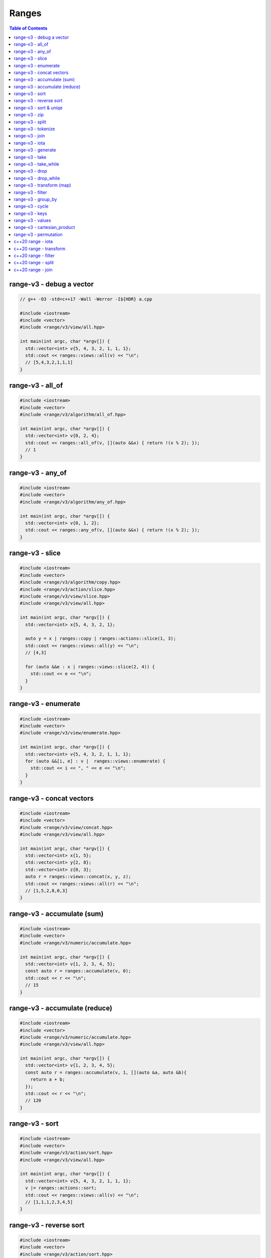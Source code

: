 ======
Ranges
======

.. contents:: Table of Contents
    :backlinks: none

range-v3 - debug a vector
-------------------------

.. code-block:: cpp

    // g++ -O3 -std=c++17 -Wall -Werror -I${HDR} a.cpp

    #include <iostream>
    #include <vector>
    #include <range/v3/view/all.hpp>

    int main(int argc, char *argv[]) {
      std::vector<int> v{5, 4, 3, 2, 1, 1, 1};
      std::cout << ranges::views::all(v) << "\n";
      // [5,4,3,2,1,1,1]
    }

range-v3 - all_of
-----------------

.. code-block:: cpp

    #include <iostream>
    #include <vector>
    #include <range/v3/algorithm/all_of.hpp>

    int main(int argc, char *argv[]) {
      std::vector<int> v{0, 2, 4};
      std::cout << ranges::all_of(v, [](auto &&x) { return !(x % 2); });
      // 1
    }

range-v3 - any_of
-----------------

.. code-block:: cpp

    #include <iostream>
    #include <vector>
    #include <range/v3/algorithm/any_of.hpp>

    int main(int argc, char *argv[]) {
      std::vector<int> v{0, 1, 2};
      std::cout << ranges::any_of(v, [](auto &&x) { return !(x % 2); });
    }

range-v3 - slice
----------------

.. code-block:: cpp

    #include <iostream>
    #include <vector>
    #include <range/v3/algorithm/copy.hpp>
    #include <range/v3/action/slice.hpp>
    #include <range/v3/view/slice.hpp>
    #include <range/v3/view/all.hpp>

    int main(int argc, char *argv[]) {
      std::vector<int> x{5, 4, 3, 2, 1};

      auto y = x | ranges::copy | ranges::actions::slice(1, 3);
      std::cout << ranges::views::all(y) << "\n";
      // [4,3]

      for (auto &&e : x | ranges::views::slice(2, 4)) {
        std::cout << e << "\n";
      }
    }

range-v3 - enumerate
--------------------

.. code-block:: cpp

    #include <iostream>
    #include <vector>
    #include <range/v3/view/enumerate.hpp>

    int main(int argc, char *argv[]) {
      std::vector<int> v{5, 4, 3, 2, 1, 1, 1};
      for (auto &&[i, e] : v |  ranges::views::enumerate) {
        std::cout << i << ", " << e << "\n";
      }
    }

range-v3 - concat vectors
-------------------------

.. code-block:: cpp

    #include <iostream>
    #include <vector>
    #include <range/v3/view/concat.hpp>
    #include <range/v3/view/all.hpp>

    int main(int argc, char *argv[]) {
      std::vector<int> x{1, 5};
      std::vector<int> y{2, 8};
      std::vector<int> z{0, 3};
      auto r = ranges::views::concat(x, y, z);
      std::cout << ranges::views::all(r) << "\n";
      // [1,5,2,8,0,3]
    }

range-v3 - accumulate (sum)
---------------------------

.. code-block:: cpp

    #include <iostream>
    #include <vector>
    #include <range/v3/numeric/accumulate.hpp>

    int main(int argc, char *argv[]) {
      std::vector<int> v{1, 2, 3, 4, 5};
      const auto r = ranges::accumulate(v, 0);
      std::cout << r << "\n";
      // 15
    }

range-v3 - accumulate (reduce)
------------------------------

.. code-block:: cpp

    #include <iostream>
    #include <vector>
    #include <range/v3/numeric/accumulate.hpp>
    #include <range/v3/view/all.hpp>

    int main(int argc, char *argv[]) {
      std::vector<int> v{1, 2, 3, 4, 5};
      const auto r = ranges::accumulate(v, 1, [](auto &a, auto &b){
        return a + b;
      });
      std::cout << r << "\n";
      // 120
    }

range-v3 - sort
---------------

.. code-block:: cpp

    #include <iostream>
    #include <vector>
    #include <range/v3/action/sort.hpp>
    #include <range/v3/view/all.hpp>

    int main(int argc, char *argv[]) {
      std::vector<int> v{5, 4, 3, 2, 1, 1, 1};
      v |= ranges::actions::sort;
      std::cout << ranges::views::all(v) << "\n";
      // [1,1,1,2,3,4,5]
    }

range-v3 - reverse sort
-----------------------

.. code-block:: cpp

    #include <iostream>
    #include <vector>
    #include <range/v3/action/sort.hpp>
    #include <range/v3/action/reverse.hpp>
    #include <range/v3/view/all.hpp>

    int main(int argc, char *argv[]) {
      std::vector<int> v{1, 5, 3, 2, 6};
      v |= ranges::actions::sort | ranges::actions::reverse;
      std::cout << ranges::views::all(v) << "\n";
    }


range-v3 - sort & uniqe
-----------------------

.. code-block:: cpp

    // echo 5 4 3 2 1 1 1 | tr -s " " "\n" | sort | uniq

    #include <iostream>
    #include <vector>
    #include <range/v3/action/unique.hpp>
    #include <range/v3/action/sort.hpp>
    #include <range/v3/view/all.hpp>

    int main(int argc, char *argv[]) {
      std::vector<int> v{5, 4, 3, 2, 1, 1, 1};
      v |= ranges::actions::sort | ranges::actions::unique;
      std::cout << ranges::views::all(v) << "\n";
      // [1,2,3,4,5]
    }

range-v3 - zip
--------------

.. code-block:: cpp

    #include <iostream>
    #include <vector>
    #include <range/v3/view/zip.hpp>
    #include <range/v3/view/all.hpp>

    int main(int argc, char *argv[]) {
      std::vector<int> x{5, 4, 3, 2};
      std::vector<int> y{1, 2, 3 ,4};

      for (auto &&[a, b] : ranges::views::zip(x, y)) {
        std::cout << a << " " << b << "\n";
      }
    }

range-v3 - split
----------------

.. code-block:: cpp

    #include <iostream>
    #include <vector>
    #include <string>
    #include <range/v3/view/c_str.hpp>
    #include <range/v3/action/split.hpp>
    #include <range/v3/view/all.hpp>

    int main(int argc, char *argv[]) {
      std::string s = "hello c++";
      auto v = ranges::actions::split(s, ranges::views::c_str(" "));
      std::cout << ranges::views::all(v) << "\n";
      // [hello,c++]
    }

range-v3 - tokenize
-------------------

.. code-block:: cpp

    #include <iostream>
    #include <vector>
    #include <string>
    #include <regex>
    #include <range/v3/view/tokenize.hpp>
    #include <range/v3/view/all.hpp>

    int main(int argc, char *argv[]) {
      const std::string s = "hello cpp";
      const auto p = std::regex{"[\\w]+"};
      auto r = s | ranges::views::tokenize(p);
      std::cout << ranges::views::all(r) << "\n";
    }

range-v3 - join
---------------

.. code-block:: cpp

    #include <iostream>
    #include <vector>
    #include <string>
    #include <range/v3/core.hpp>
    #include <range/v3/view/join.hpp>
    #include <range/v3/view/all.hpp>

    int main(int argc, char *argv[]) {
      std::vector<std::string> v{"hello", "c++"};
      auto s = v | ranges::views::join(' ') | ranges::to<std::string>();
      std::cout << s << "\n";
    }

range-v3 - iota
---------------

.. code-block:: cpp

    #include <iostream>
    #include <range/v3/view/iota.hpp>
    #include <range/v3/view/all.hpp>

    int main(int argc, char *argv[]) {
      auto seq = ranges::views::iota(5, 8);
      std::cout << ranges::views::all(seq) << "\n";
      // [5,6,7]
    }

range-v3 - generate
-------------------

.. code-block:: cpp

    #include <iostream>
    #include <vector>
    #include <range/v3/view/generate.hpp>
    #include <range/v3/view/take.hpp>
    #include <range/v3/view/all.hpp>

    int main(int argc, char *argv[]) {
      auto fib = ranges::views::generate([i=0, j=1]() mutable {
        int tmp = i; i+= j; j = i; return tmp;
      });

      auto v = fib | ranges::views::take(5);
      std::cout << ranges::views::all(v) << std::endl;
      // [0,1,2,4,8]
    }

range-v3 - take
---------------

.. code-block:: cpp

    #include <iostream>
    #include <range/v3/view/iota.hpp>
    #include <range/v3/view/take.hpp>
    #include <range/v3/view/all.hpp>

    int main(int argc, char *argv[]) {
      auto v = ranges::views::iota(5, 10) | ranges::views::take(3);
      std::cout << ranges::views::all(v) << "\n";
      // [5,6,7]
    }

range-v3 - take_while
---------------------

.. code-block:: cpp

    #include <iostream>
    #include <range/v3/view/iota.hpp>
    #include <range/v3/view/take_while.hpp>
    #include <range/v3/view/all.hpp>

    int main(int argc, char *argv[]) {
      auto v = ranges::views::iota(5, 10)
          | ranges::views::take_while([](auto &&x) { return x < 8; });
      std::cout << ranges::views::all(v) << "\n";
    }


range-v3 - drop
---------------

.. code-block:: cpp

    #include <iostream>
    #include <vector>
    #include <range/v3/action/drop.hpp>
    #include <range/v3/view/all.hpp>

    int main(int argc, char *argv[]) {
      std::vector<int> v{1, 2, 3, 4, 5, 6};
      v |= ranges::actions::drop(3);
      std::cout << ranges::views::all(v) << "\n";
    }

range-v3 - drop_while
---------------------

.. code-block:: cpp

    #include <iostream>
    #include <range/v3/view/iota.hpp>
    #include <range/v3/view/drop_while.hpp>
    #include <range/v3/view/all.hpp>

    int main(int argc, char *argv[]) {
      auto v = ranges::views::iota(5, 10)
          | ranges::views::drop_while([](auto &&x) { return x < 8; });
      std::cout << ranges::views::all(v) << "\n";
    }

range-v3 - transform (map)
--------------------------

.. code-block:: cpp

    #include <iostream>
    #include <vector>
    #include <range/v3/view/transform.hpp>
    #include <range/v3/view/all.hpp>

    int main(int argc, char *argv[]) {
      std::vector<int> v{1, 2, 3, 4, 5};
      auto r = v | ranges::views::transform([](auto &&x){ return x*x; });
      std::cout << ranges::views::all(r) << "\n";
      // [1,4,9,16,25]
    }

range-v3 - filter
-----------------

.. code-block:: cpp

    #include <iostream>
    #include <vector>
    #include <range/v3/view/filter.hpp>
    #include <range/v3/view/all.hpp>

    int main(int argc, char *argv[]) {
      std::vector<int> v{1, 2, 3, 4, 5};
      auto r = v | ranges::views::filter([](auto &&x){ return x > 3; });
      std::cout << ranges::views::all(r) << "\n";
      // [4,5]
    }

range-v3 - group_by
-------------------

.. code-block:: cpp

    #include <iostream>
    #include <string>
    #include <range/v3/view/group_by.hpp>
    #include <range/v3/view/all.hpp>

    int main(int argc, char *argv[]) {
      std::string s = "aaaabbbccd";
      auto r = s | ranges::views::group_by([](auto &&x, auto &&y){
        return x == y;
      });
      std::cout << ranges::views::all(r) << "\n";
      // [[a,a,a,a],[b,b,b],[c,c],[d]]
    }

range-v3 - cycle
----------------

.. code-block:: cpp

    #include <iostream>
    #include <vector>
    #include <range/v3/view/cycle.hpp>
    #include <range/v3/view/take.hpp>
    #include <range/v3/view/all.hpp>

    int main(int argc, char *argv[]) {
      std::vector<int> v{1, 2, 3};
      auto r = v | ranges::views::cycle | ranges::views::take(6);
      std::cout << ranges::views::all(r) << "\n";
    }

range-v3 - keys
---------------

.. code-block:: cpp

    #include <iostream>
    #include <unordered_map>
    #include <range/v3/view/map.hpp>
    #include <range/v3/view/all.hpp>

    int main(int argc, char *argv[]) {
      std::unordered_map<int, int> m{{9, 5}, {2, 7}};
      auto keys = m | ranges::views::keys;
      for (auto &&k : keys) {
        std::cout << k << "\n";
      }
    }

range-v3 - values
-----------------

.. code-block:: cpp

    #include <iostream>
    #include <unordered_map>
    #include <range/v3/view/map.hpp>
    #include <range/v3/view/all.hpp>

    int main(int argc, char *argv[]) {
      std::unordered_map<int, int> m{{9, 5}, {2, 7}};
      auto values = m | ranges::views::values;
      for (auto &&v : values) {
        std::cout << v << "\n";
      }
    }

range-v3 - cartesian_product
----------------------------

.. code-block:: cpp

    #include <iostream>
    #include <vector>
    #include <string>
    #include <range/v3/view/cartesian_product.hpp>

    int main(int argc, char *argv[]) {
      std::string x = "ab";
      std::vector<int> y{1, 2};
      auto r = ranges::views::cartesian_product(x, y);
      for (auto &&[a, b] : r) {
        std::cout << a << b << "\n";
      }
      // a1 a2 b1 b2
    }

range-v3 - permutation
----------------------

.. code-block:: cpp

    #include <iostream>
    #include <vector>
    #include <range/v3/algorithm/permutation.hpp>
    #include <range/v3/view/all.hpp>

    int main(int argc, char *argv[]) {
      std::vector<int> v{1, 2, 3};
      do {
        std::cout << ranges::views::all(v) << "\n";
      } while (ranges::next_permutation(v));
    }

c++20 range - iota
------------------

.. code-block:: cpp

    // g++-10 -Wall -Werror -O3 -g --std=c++20 a.cc

    #include <iostream>
    #include <ranges>

    int main(int argc, char *argv[])
    {
      using namespace std::ranges;

      for (auto i : views::iota(1) | views::take(5)) {
        std::cout << i << std::endl;
      }
    }

c++20 range - transform
-----------------------

.. code-block:: cpp

    #include <iostream>
    #include <ranges>
    #include <vector>

    int main(int argc, char *argv[])
    {
      using namespace std::ranges;

      std::vector v{1, 2, 3};
      auto adaptor = views::transform([](auto &e) { return e * e; });
      for (auto i : v | adaptor) {
        std::cout << i << std::endl;
      }
    }

c++20 range - filter
--------------------

.. code-block:: cpp

    #include <iostream>
    #include <ranges>
    #include <vector>

    int main(int argc, char *argv[])
    {
      using namespace std::ranges;

      std::vector v{1, 2, 3};
      auto adaptor = views::filter([](auto &e) { return e % 2 == 0; });

      for (auto i : v | adaptor) {
        std::cout << i << std::endl;
      }
    }


c++20 range - split
-------------------

.. code-block:: cpp

    #include <iostream>
    #include <ranges>
    #include <string>

    int main(int argc, char *argv[])
    {
      using namespace std::ranges;
      std::string s{"This is a string."};

      for (auto v : s | views::split(' ')) {
        std::string w;
        for (auto &c : v) {
          w += c;
        }
        std::cout << w << std::endl;
      }
    }

c++20 range - join
------------------

.. code-block:: cpp

    #include <iostream>
    #include <ranges>
    #include <vector>
    #include <string>

    int main(int argc, char *argv[])
    {
      using namespace std::ranges;
      std::vector<std::string> v{"This", " ", "is", " ", "a", " ", "string."};
      std::string s;
      for (auto &c : v | views::join) {
        s += c;
      }
      std::cout << s << std::endl;
    }
